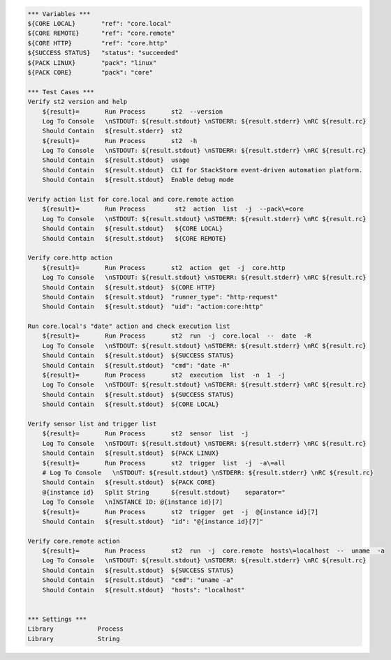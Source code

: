 .. code:: robotframework

    *** Variables ***
    ${CORE LOCAL}       "ref": "core.local"
    ${CORE REMOTE}      "ref": "core.remote"
    ${CORE HTTP}        "ref": "core.http"
    ${SUCCESS STATUS}   "status": "succeeded"
    ${PACK LINUX}       "pack": "linux"
    ${PACK CORE}        "pack": "core"

    *** Test Cases ***
    Verify st2 version and help
        ${result}=       Run Process       st2  --version
        Log To Console   \nSTDOUT: ${result.stdout} \nSTDERR: ${result.stderr} \nRC ${result.rc}
        Should Contain   ${result.stderr}  st2
        ${result}=       Run Process       st2  -h 
        Log To Console   \nSTDOUT: ${result.stdout} \nSTDERR: ${result.stderr} \nRC ${result.rc}
        Should Contain   ${result.stdout}  usage 
        Should Contain   ${result.stdout}  CLI for StackStorm event-driven automation platform.
        Should Contain   ${result.stdout}  Enable debug mode

    Verify action list for core.local and core.remote action 
        ${result}=       Run Process        st2  action  list  -j  --pack\=core
        Log To Console   \nSTDOUT: ${result.stdout} \nSTDERR: ${result.stderr} \nRC ${result.rc}
        Should Contain   ${result.stdout}   ${CORE LOCAL} 
        Should Contain   ${result.stdout}   ${CORE REMOTE}

    Verify core.http action
        ${result}=       Run Process       st2  action  get  -j  core.http
        Log To Console   \nSTDOUT: ${result.stdout} \nSTDERR: ${result.stderr} \nRC ${result.rc}
        Should Contain   ${result.stdout}  ${CORE HTTP} 
        Should Contain   ${result.stdout}  "runner_type": "http-request"
        Should Contain   ${result.stdout}  "uid": "action:core:http"

    Run core.local's "date" action and check execution list
        ${result}=       Run Process       st2  run  -j  core.local  --  date  -R
        Log To Console   \nSTDOUT: ${result.stdout} \nSTDERR: ${result.stderr} \nRC ${result.rc}
        Should Contain   ${result.stdout}  ${SUCCESS STATUS} 
        Should Contain   ${result.stdout}  "cmd": "date -R"
        ${result}=       Run Process       st2  execution  list  -n  1  -j 
        Log To Console   \nSTDOUT: ${result.stdout} \nSTDERR: ${result.stderr} \nRC ${result.rc}
        Should Contain   ${result.stdout}  ${SUCCESS STATUS}
        Should Contain   ${result.stdout}  ${CORE LOCAL}

    Verify sensor list and trigger list
        ${result}=       Run Process       st2  sensor  list  -j 
        Log To Console   \nSTDOUT: ${result.stdout} \nSTDERR: ${result.stderr} \nRC ${result.rc}
        Should Contain   ${result.stdout}  ${PACK LINUX}
        ${result}=       Run Process       st2  trigger  list  -j  -a\=all
        # Log To Console   \nSTDOUT: ${result.stdout} \nSTDERR: ${result.stderr} \nRC ${result.rc}
        Should Contain   ${result.stdout}  ${PACK CORE}
        @{instance id}   Split String      ${result.stdout}    separator="
        Log To Console   \nINSTANCE ID: @{instance id}[7]
        ${result}=       Run Process       st2  trigger  get  -j  @{instance id}[7]
        Should Contain   ${result.stdout}  "id": "@{instance id}[7]"

    Verify core.remote action
        ${result}=       Run Process       st2  run  -j  core.remote  hosts\=localhost  --  uname  -a 
        Log To Console   \nSTDOUT: ${result.stdout} \nSTDERR: ${result.stderr} \nRC ${result.rc}
        Should Contain   ${result.stdout}  ${SUCCESS STATUS} 
        Should Contain   ${result.stdout}  "cmd": "uname -a"
        Should Contain   ${result.stdout}  "hosts": "localhost"


    *** Settings ***
    Library            Process
    Library            String
